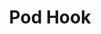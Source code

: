 #+TITLE: Pod Hook
#+HTML_HEAD: <link rel="stylesheet" type="text/css" href="../../css/main.css" />
#+HTML_LINK_UP: life_cycle.html   
#+HTML_LINK_HOME: pod.html
#+OPTIONS: num:nil timestamp:nil ^:nil

